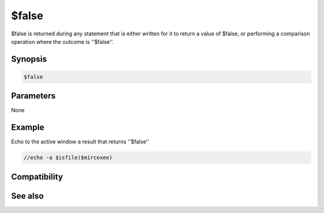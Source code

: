 $false
======

$false is returned during any statement that is either written for it to return a value of $false, or performing a comparison operation where the outcome is ''$false''.

Synopsis
--------

.. code:: text

    $false

Parameters
----------

None

Example
-------

Echo to the active window a result that returns ''$false''

.. code:: text

    //echo -a $isfile($mircexee)

Compatibility
-------------

.. compatibility:: 2.1a

See also
--------

.. hlist::
    :columns: 4

    * :doc:`$cancel </identifiers/cancel>`
    * :doc:`$no </identifiers/no>`
    * :doc:`$ok </identifiers/ok>`
    * :doc:`$input </identifiers/input>`
    * :doc:`$true </identifiers/true>`
    * :doc:`$yes </identifiers/yes>`

